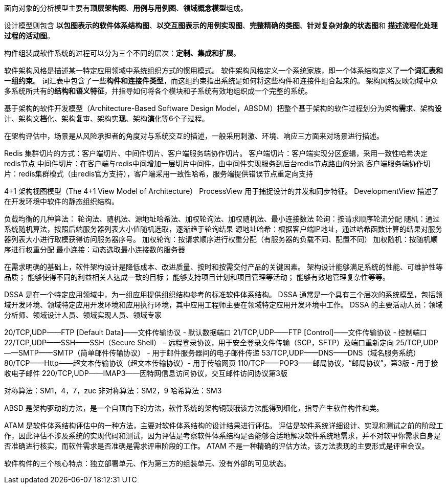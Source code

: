 面向对象的分析模型主要有**顶层架构图**、*用例与用例图*、**领域概念模型**组成。

设计模型则包含 *以包图表示的软件体系结构图*、*以交互图表示的用例实现图*、*完整精确的类图*、**针对复杂对象的状态图**和 *描述流程化处理过程的活动图*。

构件组装成软件系统的过程可以分为三个不同的层次：*定制、集成和扩展*。

软件架构风格是描述某一特定应用领域中系统组织方式的惯用模式。
软件架构风格定义一个系统家族，即一个体系结构定义了**一个词汇表和一组约束**。
词汇表中包含了一些**构件和连接件类型**，而这组约束指出系统是如何将这些构件和连接件组合起来的。
架构风格反映领域中众多系统所共有的**结构和语义特征**，并指导如何将各个模块和子系统有效地组织成一个完整的系统。

基于架构的软件开发模型（Architecture-Based Software Design Model，ABSDM）把整个基于架构的软件过程划分为架构**需**求、架构**设**计、架构文**档**化、架构**复**审、架构实**现**、架构**演**化等6个子过程。

在架构评估中，场景是从风险承担者的角度对与系统交互的描述，一般采用刺激、环境、响应三方面来对场景进行描述。

Redis 集群切片的方式：客户端切片、中间件切片、客户端服务端协作切片。
客户端切片：客户端实现分区逻辑，采用一致性哈希决定redis节点
中间件切片：在客户端与redis中间增加一层切片中间件，由中间件实现服务到后台redis节点路由的分派
客户端服务端协作切片：redis集群模式（由redis官方支持），客户端采用一致性哈希，服务端提供错误节点重定向支持

4+1 架构视图模型（The 4+1 View Model of Architecture）
ProcessView 用于捕捉设计的并发和同步特征。
DevelopmentView 描述了在开发环境中软件的静态组织结构。


负载均衡的几种算法： 轮询法、随机法、源地址哈希法、加权轮询法、加权随机法、最小连接数法
轮询：按请求顺序轮流分配
随机：通过系统随机算法，按照后端服务器列表大小值随机选取，逐渐趋于轮询结果
源地址哈希：根据客户端IP地址，通过哈希函数计算的结果对服务器列表大小进行取模获得访问服务器序号。
加权轮询：按请求顺序进行权重分配（有服务器的负载不同、配置不同）
加权随机：按随机顺序进行权重分配
最小连接：动态选取最小连接数的服务器

在需求明确的基础上，软件架构设计是降低成本、改进质量、按时和按需交付产品的关键因素。
架构设计能够满足系统的性能、可维护性等品质； 能够使得不同的利益相关人达成一致的目标； 能够支持项目计划和项目管理等活动； 能够有效地管理复杂性等等。


DSSA 是在一个特定应用领域中，为一组应用提供组织结构参考的标准软件体系结构。
DSSA 通常是一个具有三个层次的系统模型，包括领域开发环境、领域特定应用开发环境和应用执行环境，其中应用工程师主要在领域特定应用开发环境中工作。
DSSA 的主要活动人员：领域分析师、领域设计人员、领域实现人员、领域专家

20/TCP,UDP——FTP [Default Data]——文件传输协议 - 默认数据端口
21/TCP,UDP——FTP [Control]——文件传输协议 - 控制端口
22/TCP,UDP——SSH——SSH（Secure Shell） - 远程登录协议，用于安全登录文件传输（SCP，SFTP）及端口重新定向
25/TCP,UDP——SMTP——SMTP（简单邮件传输协议） - 用于邮件服务器间的电子邮件传递
53/TCP,UDP——DNS——DNS（域名服务系统）
80/TCP——Http——超文本传输协议（超文本传输协议）- 用于传输网页
110/TCP——POP3——邮局协议，“邮局协议”，第3版 - 用于接收电子邮件
220/TCP,UDP——IMAP3——因特网信息访问协议，交互邮件访问协议第3版


对称算法：SM1，4，7，zuc
非对称算法：SM2，9
哈希算法：SM3

ABSD 是架构驱动的方法，是一个自顶向下的方法，软件系统的架构铜鼓哦该方法能得到细化，指导产生软件构件和类。

ATAM 是软件体系结构评估中的一种方法，主要对软件体系结构的设计结果进行评估。
评估是软件系统详细设计、实现和测试之前的阶段工作，因此评估不涉及系统的实现代码和测试，因为评估是考察软件体系结构是否能够合适地解决软件系统地需求，并不对软甲你需求自身是否准确进行核实，而软件需求是否准确是需求评审阶段的工作。
ATAM 不是一种精确的评估方法，该方法表现的主要形式是评审会议。

软件构件的三个核心特点：独立部署单元、作为第三方的组装单元、没有外部的可见状态。



